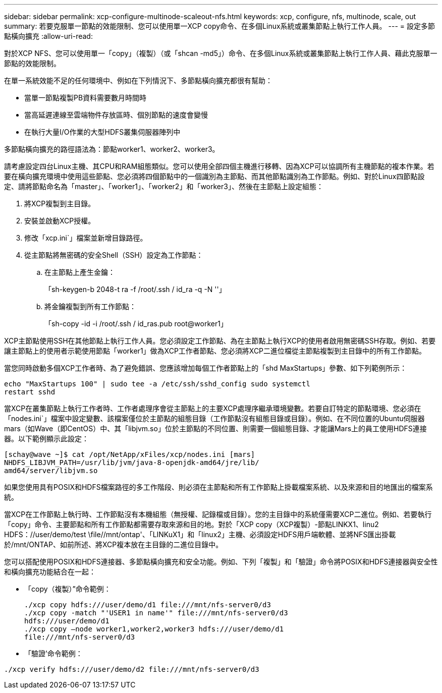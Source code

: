 ---
sidebar: sidebar 
permalink: xcp-configure-multinode-scaleout-nfs.html 
keywords: xcp, configure, nfs, multinode, scale, out 
summary: 若要克服單一節點的效能限制、您可以使用單一XCP copy命令、在多個Linux系統或叢集節點上執行工作人員。 
---
= 設定多節點橫向擴充
:allow-uri-read: 


[role="lead"]
對於XCP NFS、您可以使用單一「copy」（複製）（或「shcan -md5」）命令、在多個Linux系統或叢集節點上執行工作人員、藉此克服單一節點的效能限制。

在單一系統效能不足的任何環境中、例如在下列情況下、多節點橫向擴充都很有幫助：

* 當單一節點複製PB資料需要數月時間時
* 當高延遲連線至雲端物件存放區時、個別節點的速度會變慢
* 在執行大量I/O作業的大型HDFS叢集伺服器陣列中


多節點橫向擴充的路徑語法為：節點worker1、worker2、worker3。

請考慮設定四台Linux主機、其CPU和RAM組態類似。您可以使用全部四個主機進行移轉、因為XCP可以協調所有主機節點的複本作業。若要在橫向擴充環境中使用這些節點、您必須將四個節點中的一個識別為主節點、而其他節點識別為工作節點。例如、對於Linux四節點設定、請將節點命名為「master」、「worker1」、「worker2」和「worker3」、然後在主節點上設定組態：

. 將XCP複製到主目錄。
. 安裝並啟動XCP授權。
. 修改「xcp.ini`」檔案並新增目錄路徑。
. 從主節點將無密碼的安全Shell（SSH）設定為工作節點：
+
.. 在主節點上產生金鑰：
+
「sh-keygen-b 2048-t ra -f /root/.ssh / id_ra -q -N ''」

.. 將金鑰複製到所有工作節點：
+
「sh-copy -id -i /root/.ssh / id_ras.pub root@worker1」





XCP主節點使用SSH在其他節點上執行工作人員。您必須設定工作節點、為在主節點上執行XCP的使用者啟用無密碼SSH存取。例如、若要讓主節點上的使用者示範使用節點「worker1」做為XCP工作者節點、您必須將XCP二進位檔從主節點複製到主目錄中的所有工作節點。

當您同時啟動多個XCP工作者時、為了避免錯誤、您應該增加每個工作者節點上的「shd MaxStartups」參數、如下列範例所示：

[listing]
----
echo "MaxStartups 100" | sudo tee -a /etc/ssh/sshd_config sudo systemctl
restart sshd
----
當XCP在叢集節點上執行工作者時、工作者處理序會從主節點上的主要XCP處理序繼承環境變數。若要自訂特定的節點環境、您必須在「nodes.ini`」檔案中設定變數、該檔案僅位於主節點的組態目錄（工作節點沒有組態目錄或目錄）。例如、在不同位置的Ubuntu伺服器mars（如Wave（即CentOS）中、其「libjvm.so」位於主節點的不同位置、則需要一個組態目錄、才能讓Mars上的員工使用HDFS連接器。以下範例顯示此設定：

[listing]
----
[schay@wave ~]$ cat /opt/NetApp/xFiles/xcp/nodes.ini [mars]
NHDFS_LIBJVM_PATH=/usr/lib/jvm/java-8-openjdk-amd64/jre/lib/
amd64/server/libjvm.so
----
如果您使用具有POSIX和HDFS檔案路徑的多工作階段、則必須在主節點和所有工作節點上掛載檔案系統、以及來源和目的地匯出的檔案系統。

當XCP在工作節點上執行時、工作節點沒有本機組態（無授權、記錄檔或目錄）。您的主目錄中的系統僅需要XCP二進位。例如、若要執行「copy」命令、主要節點和所有工作節點都需要存取來源和目的地。對於「XCP copy（XCP複製）-節點LINKX1、linu2 HDFS：//user/demo/test \file//mnt/ontap'、「LINKuX1」和「linux2」主機、必須設定HDFS用戶端軟體、並將NFS匯出掛載於/mnt/ONTAP、如前所述、將XCP複本放在主目錄的二進位目錄中。

您可以搭配使用POSIX和HDFS連接器、多節點橫向擴充和安全功能。例如、下列「複製」和「驗證」命令將POSIX和HDFS連接器與安全性和橫向擴充功能結合在一起：

* 「copy（複製）”命令範例：
+
[listing]
----
./xcp copy hdfs:///user/demo/d1 file:///mnt/nfs-server0/d3
./xcp copy -match "'USER1 in name'" file:///mnt/nfs-server0/d3
hdfs:///user/demo/d1
./xcp copy —node worker1,worker2,worker3 hdfs:///user/demo/d1
file:///mnt/nfs-server0/d3
----
* 「驗證’命令範例：


[listing]
----
./xcp verify hdfs:///user/demo/d2 file:///mnt/nfs-server0/d3
----